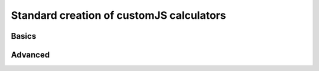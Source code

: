Standard creation of customJS calculators
=========================================

Basics
------

Advanced
--------
